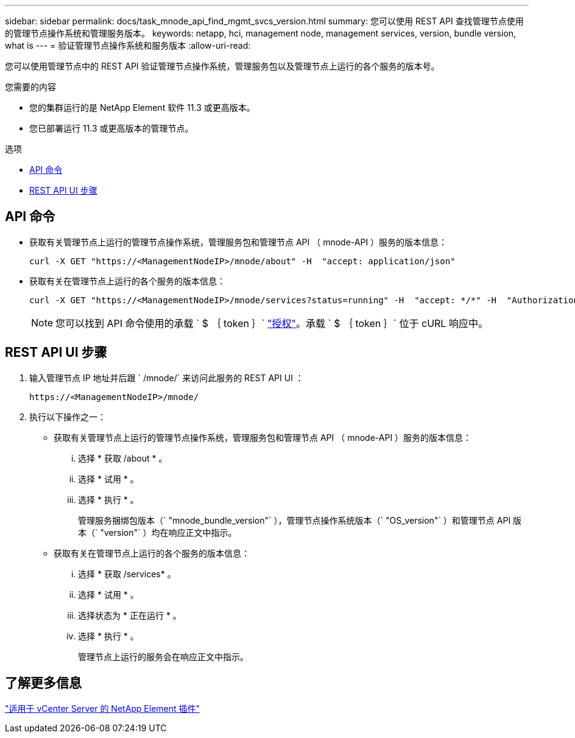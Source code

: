 ---
sidebar: sidebar 
permalink: docs/task_mnode_api_find_mgmt_svcs_version.html 
summary: 您可以使用 REST API 查找管理节点使用的管理节点操作系统和管理服务版本。 
keywords: netapp, hci, management node, management services, version, bundle version, what is 
---
= 验证管理节点操作系统和服务版本
:allow-uri-read: 


[role="lead"]
您可以使用管理节点中的 REST API 验证管理节点操作系统，管理服务包以及管理节点上运行的各个服务的版本号。

.您需要的内容
* 您的集群运行的是 NetApp Element 软件 11.3 或更高版本。
* 您已部署运行 11.3 或更高版本的管理节点。


.选项
* <<API 命令>>
* <<REST API UI 步骤>>




== API 命令

* 获取有关管理节点上运行的管理节点操作系统，管理服务包和管理节点 API （ mnode-API ）服务的版本信息：
+
[listing]
----
curl -X GET "https://<ManagementNodeIP>/mnode/about" -H  "accept: application/json"
----
* 获取有关在管理节点上运行的各个服务的版本信息：
+
[listing]
----
curl -X GET "https://<ManagementNodeIP>/mnode/services?status=running" -H  "accept: */*" -H  "Authorization: Bearer ${TOKEN}"
----
+

NOTE: 您可以找到 API 命令使用的承载 ` $ ｛ token ｝` link:task_mnode_api_get_authorizationtouse.html["授权"]。承载 ` $ ｛ token ｝` 位于 cURL 响应中。





== REST API UI 步骤

. 输入管理节点 IP 地址并后跟 ` /mnode/` 来访问此服务的 REST API UI ：
+
[listing]
----
https://<ManagementNodeIP>/mnode/
----
. 执行以下操作之一：
+
** 获取有关管理节点上运行的管理节点操作系统，管理服务包和管理节点 API （ mnode-API ）服务的版本信息：
+
... 选择 * 获取 /about * 。
... 选择 * 试用 * 。
... 选择 * 执行 * 。
+
管理服务捆绑包版本（` "mnode_bundle_version"` ），管理节点操作系统版本（` "OS_version"` ）和管理节点 API 版本（` "version"` ）均在响应正文中指示。



** 获取有关在管理节点上运行的各个服务的版本信息：
+
... 选择 * 获取 /services* 。
... 选择 * 试用 * 。
... 选择状态为 * 正在运行 * 。
... 选择 * 执行 * 。
+
管理节点上运行的服务会在响应正文中指示。









== 了解更多信息

https://docs.netapp.com/us-en/vcp/index.html["适用于 vCenter Server 的 NetApp Element 插件"^]
